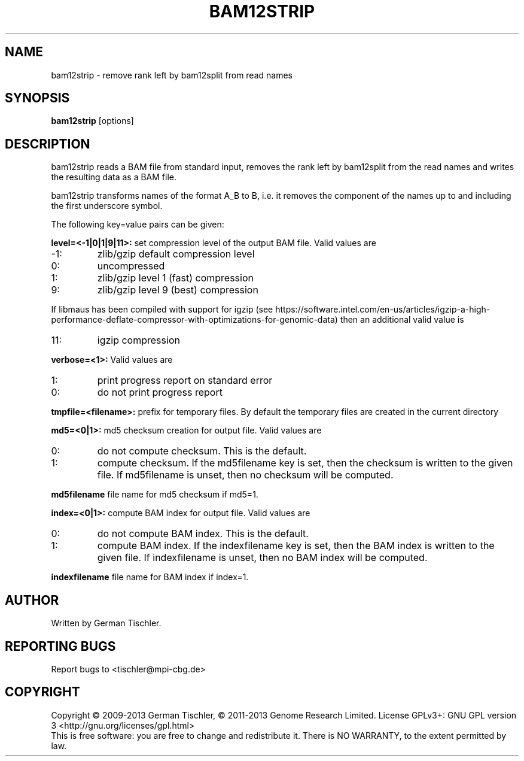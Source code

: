 .TH BAM12STRIP 1 "July 2013" BIOBAMBAM
.SH NAME
bam12strip - remove rank left by bam12split from read names
.SH SYNOPSIS
.PP
.B bam12strip
[options]
.SH DESCRIPTION
bam12strip reads a BAM file from standard input, removes the rank left by
bam12split from the read names and writes the resulting data as a BAM file.
.PP
bam12strip transforms names of the format A_B to B, i.e. it removes the
component of the names up to and including the first underscore symbol.
.PP
The following key=value pairs can be given:
.PP
.B level=<-1|0|1|9|11>:
set compression level of the output BAM file. Valid
values are
.IP -1:
zlib/gzip default compression level
.IP 0:
uncompressed
.IP 1:
zlib/gzip level 1 (fast) compression
.IP 9:
zlib/gzip level 9 (best) compression
.P
If libmaus has been compiled with support for igzip (see
https://software.intel.com/en-us/articles/igzip-a-high-performance-deflate-compressor-with-optimizations-for-genomic-data)
then an additional valid value is
.IP 11:
igzip compression
.PP
.B verbose=<1>:
Valid values are
.IP 1:
print progress report on standard error
.IP 0:
do not print progress report
.PP
.B tmpfile=<filename>: 
prefix for temporary files. By default the temporary files are created in the current directory
.PP
.B md5=<0|1>:
md5 checksum creation for output file. Valid values are
.IP 0:
do not compute checksum. This is the default.
.IP 1:
compute checksum. If the md5filename key is set, then the checksum is
written to the given file. If md5filename is unset, then no checksum will be computed.
.PP
.B md5filename
file name for md5 checksum if md5=1.
.PP
.B index=<0|1>:
compute BAM index for output file. Valid values are
.IP 0:
do not compute BAM index. This is the default.
.IP 1:
compute BAM index. If the indexfilename key is set, then the BAM index is
written to the given file. If indexfilename is unset, then no BAM index will be computed.
.PP
.B indexfilename
file name for BAM index if index=1.
.SH AUTHOR
Written by German Tischler.
.SH "REPORTING BUGS"
Report bugs to <tischler@mpi-cbg.de>
.SH COPYRIGHT
Copyright \(co 2009-2013 German Tischler, \(co 2011-2013 Genome Research Limited.
License GPLv3+: GNU GPL version 3 <http://gnu.org/licenses/gpl.html>
.br
This is free software: you are free to change and redistribute it.
There is NO WARRANTY, to the extent permitted by law.
